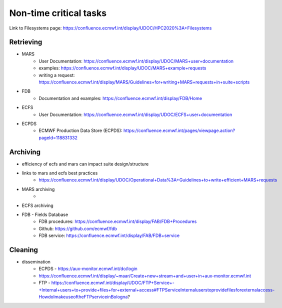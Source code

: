 Non-time critical tasks
=======================

Link to Filesystems page: https://confluence.ecmwf.int/display/UDOC/HPC2020%3A+Filesystems

Retrieving
----------
- MARS
    - User Documentation: https://confluence.ecmwf.int/display/UDOC/MARS+user+documentation
    - examples: https://confluence.ecmwf.int/display/UDOC/MARS+example+requests
    - writing a request: https://confluence.ecmwf.int/display/MARS/Guidelines+for+writing+MARS+requests+in+suite+scripts
- FDB
    - Documentation and examples: https://confluence.ecmwf.int/display/FDB/Home
- ECFS
    - User Documentation: https://confluence.ecmwf.int/display/UDOC/ECFS+user+documentation
- ECPDS
    - ECMWF Production Data Store (ECPDS): https://confluence.ecmwf.int/pages/viewpage.action?pageId=118831332

Archiving
---------
- efficiency of ecfs and mars can impact suite design/structure
- links to mars and ecfs best practices
    - https://confluence.ecmwf.int/display/UDOC/Operational+Data%3A+Guidelines+to+write+efficient+MARS+requests
- MARS archiving
    - 
- ECFS archiving
- FDB - Fields Database
    - FDB procedures: https://confluence.ecmwf.int/display/FAB/FDB+Procedures
    - Github: https://github.com/ecmwf/fdb
    - FDB service: https://confluence.ecmwf.int/display/FAB/FDB+service

Cleaning
--------
- dissemination
    - ECPDS - https://aux-monitor.ecmwf.int/do/login
    - https://confluence.ecmwf.int/display/~maar/Create+new+stream+and+user+in+aux-monitor.ecmwf.int
    - FTP - https://confluence.ecmwf.int/display/UDOC/FTP+Service+-+Internal+users+to+provide+files+for+external+access#FTPServiceInternaluserstoprovidefilesforexternalaccess-HowdoImakeuseoftheFTPserviceinBologna?

